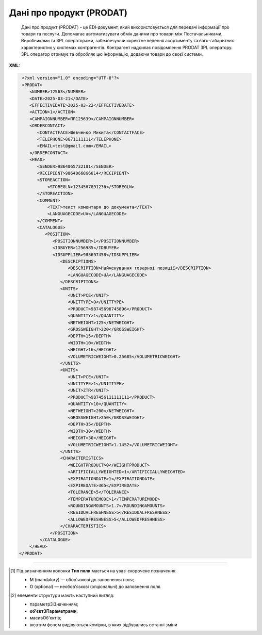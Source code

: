 ##########################################################################################################################
**Дані про продукт (PRODAT)**
##########################################################################################################################

.. epigraph::

   Дані про продукт (PRODAT) - це EDI-документ, який використовується для передачі інформації про товари та послуги. Допомагає автоматизувати обмін даними про товари між Постачальниками, Виробниками та 3PL операторами, забезпечуючи коректне ведення асортименту та ваго-габаритних характеристик  у системах контрагентів. Контрагент надсилає повідомлення PRODAT 3PL оператору. 3PL оператор отримує та обробляє цю інформацію, додаючи товари до своєї системи.

**XML:**

.. code:: xml

   <?xml version="1.0" encoding="UTF-8"?>
   <PRODAT>
      <NUMBER>12563</NUMBER>
      <DATE>2025-03-21</DATE>
      <EFFECTIVEDATE>2025-03-22</EFFECTIVEDATE>
      <ACTION>1</ACTION>
      <CAMPAIGNNUMBER>ПР125639</CAMPAIGNNUMBER>
      <ORDERCONTACT>
         <CONTACTFACE>Шевченко Микита</CONTACTFACE>
         <TELEPHONE>0671111111</TELEPHONE>
         <EMAIL>test@gmail.com</EMAIL>
      </ORDERCONTACT>
      <HEAD>
         <SENDER>9864065732181</SENDER>
         <RECIPIENT>9864066866014</RECIPIENT>
         <STOREACTION>
             <STOREGLN>1234567891236</STOREGLN>
         </STOREACTION>
         <COMMENT>
             <TEXT>текст коментаря до документа</TEXT>
             <LANGUAGECODE>UA</LANGUAGECODE>
         </COMMENT>
         <CATALOGUE>
            <POSITION>
               <POSITIONNUMBER>1</POSITIONNUMBER>
               <IDBUYER>1256985</IDBUYER>
               <IDSUPPLIER>985697458</IDSUPPLIER>
                  <DESCRIPTIONS>
                     <DESCRIPTION>Найменування товарної позиції</DESCRIPTION>
                     <LANGUAGECODE>UA</LANGUAGECODE>
                  </DESCRIPTIONS>
                  <UNITS>
                     <UNIT>PCE</UNIT>
                     <UNITTYPE>0</UNITTYPE>
                     <PRODUCT>98745698745896</PRODUCT>
                     <QUANTITY>1</QUANTITY>
                     <NETWEIGHT>125</NETWEIGHT>
                     <GROSSWEIGHT>220</GROSSWEIGHT>
                     <DEPTH>15</DEPTH>
                     <WIDTH>10</WIDTH>
                     <HEIGHT>16</HEIGHT>
                     <VOLUMETRICWEIGHT>0.25685</VOLUMETRICWEIGHT>
                  </UNITS>
                  <UNITS>
                     <UNIT>PCE</UNIT>
                     <UNITTYPE>1</UNITTYPE>
                     <UNIT>ZTR</UNIT>
                     <PRODUCT>987456111111111</PRODUCT>
                     <QUANTITY>10</QUANTITY>
                     <NETWEIGHT>200</NETWEIGHT>
                     <GROSSWEIGHT>250</GROSSWEIGHT>
                     <DEPTH>35</DEPTH>
                     <WIDTH>30</WIDTH>
                     <HEIGHT>30</HEIGHT>
                     <VOLUMETRICWEIGHT>1.1452</VOLUMETRICWEIGHT>
                  </UNITS>
                  <CHARACTERISTICS>
                     <WEIGHTPRODUCT>0</WEIGHTPRODUCT>
                     <ARTIFICIALLYWEIGHTED>1</ARTIFICIALLYWEIGHTED>
                     <EXPIRATIONDATE>1</EXPIRATIONDATE>
                     <EXPIREDATE>365</EXPIREDATE>
                     <TOLERANCE>5</TOLERANCE>
                     <TEMPERATUREMODE>1</TEMPERATUREMODE>
                     <ROUNDINGAMOUNTS>1.7</ROUNDINGAMOUNTS>
                     <RESIDUALFRESHNESS>5</RESIDUALFRESHNESS>
                     <ALLOWEDFRESHNESS>5</ALLOWEDFRESHNESS>
                  </CHARACTERISTICS>
              </POSITION>
          </CATALOGUE>
      </HEAD>
  </PRODAT>

.. role:: orange

.. raw:: html

    <embed>
    <iframe src="https://docs.google.com/spreadsheets/d/e/2PACX-1vQxinOWh0XZPuImDPCyCo0wpZU89EAoEfEXkL-YFP0hoA5A27BfY5A35CZChtiddQ/pubhtml?gid=106134881&single=true" width="1100" height="1000" frameborder="0" marginheight="0" marginwidth="0">Loading...</iframe>
    </embed>

-------------------------

.. [#] Під визначенням колонки **Тип поля** мається на увазі скорочене позначення:

   * M (mandatory) — обов'язкові до заповнення поля;
   * O (optional) — необов'язкові (опціональні) до заповнення поля.

.. [#] елементи структури мають наступний вигляд:

   * параметрЗіЗначенням;
   * **об'єктЗПараметрами**;
   * :orange:`масивОб'єктів`;
   * жовтим фоном виділяються комірки, в яких відбувались останні зміни